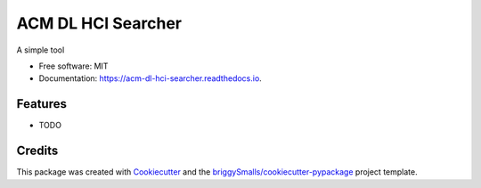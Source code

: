 ===================
ACM DL HCI Searcher
===================


.. image:: https://img.shields.io/pypi/v/acm_dl_hci_searcher.svg
        :target: https://pypi.python.org/pypi/acm_dl_hci_searcher

.. image:: https://img.shields.io/travis/ahmed-shariff/acm_dl_hci_searcher.svg
        :target: https://travis-ci.com/ahmed-shariff/acm_dl_hci_searcher

.. image:: https://readthedocs.org/projects/acm-dl-hci-searcher/badge/?version=latest
        :target: https://acm-dl-hci-searcher.readthedocs.io/en/latest/?badge=latest
        :alt: Documentation Status




A simple tool


* Free software: MIT
* Documentation: https://acm-dl-hci-searcher.readthedocs.io.


Features
--------

* TODO

Credits
-------

This package was created with Cookiecutter_ and the `briggySmalls/cookiecutter-pypackage`_ project template.

.. _Cookiecutter: https://github.com/audreyr/cookiecutter
.. _`briggySmalls/cookiecutter-pypackage`: https://github.com/briggySmalls/cookiecutter-pypackage
